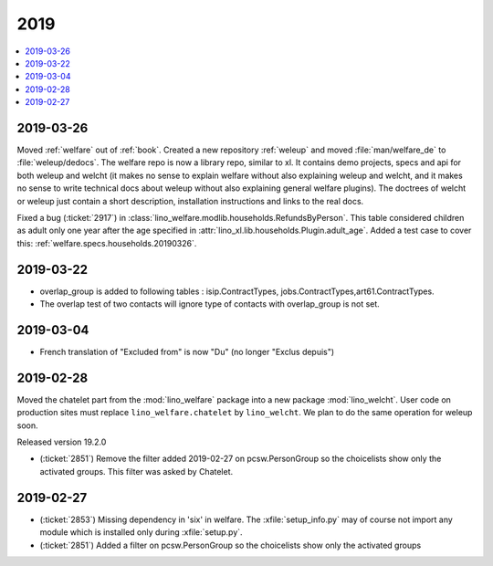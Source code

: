 .. _welfare.changes.2019:

====
2019
====

.. Note: Changes are grouped by date. Every new day gives a new
   heading. If a release deserves separate release notes, we create a separate
   document and this file will have a link to it.

.. contents::
  :local:

2019-03-26
==========

Moved :ref:`welfare` out of :ref:`book`.
Created a new repository :ref:`weleup`
and moved :file:`man/welfare_de` to :file:`weleup/dedocs`.
The welfare repo is now a library repo, similar to xl.
It contains demo projects, specs and api for both weleup
and welcht (it makes no sense to explain welfare without also explaining weleup
and welcht, and it makes no sense to write technical docs about weleup without
also explaining general welfare plugins).
The doctrees of welcht or weleup just contain a short description, installation
instructions and links to the real docs.

Fixed a bug (:ticket:`2917`) in
:class:`lino_welfare.modlib.households.RefundsByPerson`.
This table considered children as adult only one year after the age
specified in :attr:`lino_xl.lib.households.Plugin.adult_age`.
Added a test case to cover this: :ref:`welfare.specs.households.20190326`.

2019-03-22
==========

- overlap_group is added to following tables : isip.ContractTypes, jobs.ContractTypes,art61.ContractTypes.
- The overlap test of two contacts will ignore type of contacts with overlap_group is not set.

2019-03-04
==========

- French translation of "Excluded from" is now  "Du" (no longer "Exclus depuis")

2019-02-28
==========

Moved the chatelet part from the :mod:`lino_welfare` package into a new package
:mod:`lino_welcht`.  User code on production sites must replace
``lino_welfare.chatelet`` by ``lino_welcht``.
We plan to do the same operation for weleup soon.

Released version 19.2.0

- (:ticket:`2851`) Remove the filter added 2019-02-27 on pcsw.PersonGroup so the choicelists show
  only the activated groups. This filter was asked by Chatelet.


2019-02-27
==========

- (:ticket:`2853`) Missing dependency in 'six' in welfare. The
  :xfile:`setup_info.py` may of course not import any module which is installed
  only during :xfile:`setup.py`.

- (:ticket:`2851`) Added a filter on pcsw.PersonGroup so the choicelists show
  only the activated groups
